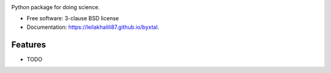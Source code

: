 .. image:: https://user-images.githubusercontent.com/33406434/86793778-cb051c00-c039-11ea-8b62-401896d533f8.png
        :target: https://travis-ci.org/leilakhalili87/byxtal

.. image:: https://img.shields.io/travis/leilakhalili87/byxtal.svg
        :target: https://travis-ci.org/leilakhalili87/byxtal

.. image:: https://img.shields.io/pypi/v/byxtal.svg
        :target: https://pypi.python.org/pypi/byxtal


Python package for doing science.

* Free software: 3-clause BSD license
* Documentation: https://leilakhalili87.github.io/byxtal.

Features
--------

* TODO
